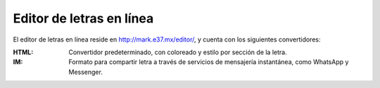 Editor de letras en línea
=========================



El editor de letras en línea reside en `http://mark.e37.mx/editor/ <http://mark.e37.mx/editor/>`_, y cuenta con los siguientes convertidores:

:HTML: Convertidor predeterminado, con coloreado y estilo por sección de la letra.

:IM: Formato para compartir letra a través de servicios de mensajería instantánea, como WhatsApp y Messenger.

.. :MD: Formato Markdown, como subconjunto limitado de la letra, limitado a negritas, itálicas, y negritas con itálicas (el origen de Marke37, antes de tener que meter más secciones).